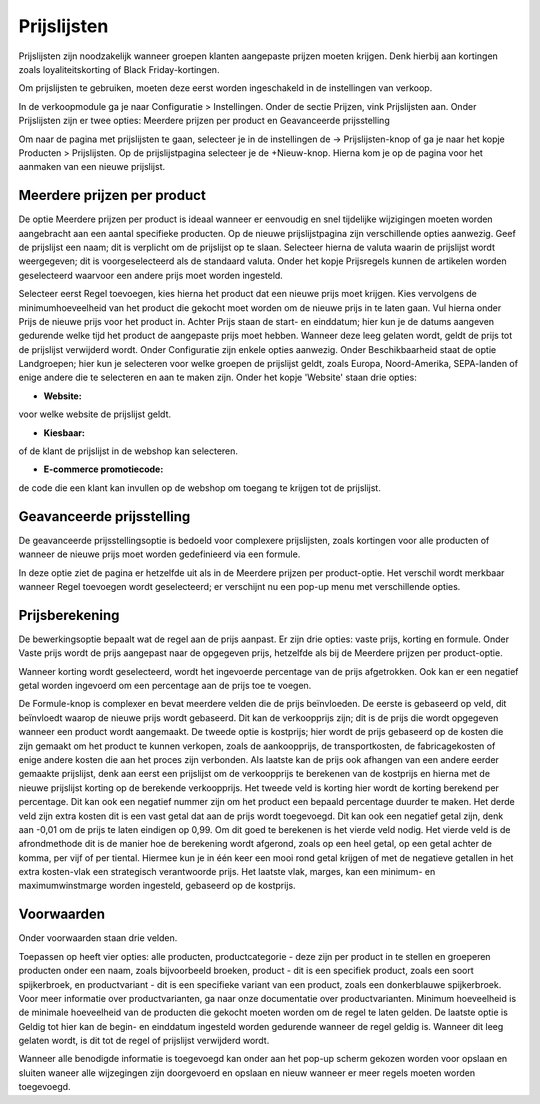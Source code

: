 Prijslijsten
============

Prijslijsten zijn noodzakelijk wanneer groepen klanten aangepaste prijzen moeten krijgen. Denk hierbij aan kortingen zoals loyaliteitskorting of Black Friday-kortingen. 

Om prijslijsten te gebruiken, moeten deze eerst worden ingeschakeld in de instellingen van verkoop.

.. image:: Prijslijsten/Prijslijsten001.png

In de verkoopmodule ga je naar Configuratie > Instellingen. Onder de sectie Prijzen, vink Prijslijsten aan. Onder Prijslijsten zijn er twee opties: Meerdere prijzen per product en Geavanceerde prijsstelling

.. image:: Prijslijsten/Prijslijsten002.png

Om naar de pagina met prijslijsten te gaan, selecteer je in de instellingen de -> Prijslijsten-knop of ga je naar het kopje Producten > Prijslijsten. Op de prijslijstpagina selecteer je de +Nieuw-knop. Hierna kom je op de pagina voor het aanmaken van een nieuwe prijslijst.

.. image:: Prijslijsten/Prijslijsten003.png

.. image:: Prijslijsten/Prijslijsten004.png
  
Meerdere prijzen per product
----------------------------
De optie Meerdere prijzen per product is ideaal wanneer er eenvoudig en snel tijdelijke wijzigingen moeten worden aangebracht aan een aantal specifieke producten. 
Op de nieuwe prijslijstpagina zijn verschillende opties aanwezig. Geef de prijslijst een naam; dit is verplicht om de prijslijst op te slaan. Selecteer hierna de valuta waarin de prijslijst wordt weergegeven; dit is voorgeselecteerd als de standaard valuta. 
Onder het kopje Prijsregels kunnen de artikelen worden geselecteerd waarvoor een andere prijs moet worden ingesteld.

.. image:: Prijslijsten/Prijslijsten005.png

Selecteer eerst Regel toevoegen, kies hierna het product dat een nieuwe prijs moet krijgen. Kies vervolgens de minimumhoeveelheid van het product die gekocht moet worden om de nieuwe prijs in te laten gaan. Vul hierna onder Prijs de nieuwe prijs voor het product in. Achter Prijs staan de start- en einddatum; hier kun je de datums aangeven gedurende welke tijd het product de aangepaste prijs moet hebben. Wanneer deze leeg gelaten wordt, geldt de prijs tot de prijslijst verwijderd wordt.
Onder Configuratie zijn enkele opties aanwezig. Onder Beschikbaarheid staat de optie Landgroepen; hier kun je selecteren voor welke groepen de prijslijst geldt, zoals Europa, Noord-Amerika, SEPA-landen of enige andere die te selecteren en aan te maken zijn.
Onder het kopje 'Website' staan drie opties:

* **Website:**
voor welke website de prijslijst geldt.

* **Kiesbaar:**
of de klant de prijslijst in de webshop kan selecteren.

* **E-commerce promotiecode:**
de code die een klant kan invullen op de webshop om toegang te krijgen tot de prijslijst.

.. image:: Prijslijsten/Prijslijsten006.png

Geavanceerde prijsstelling
--------------------------
De geavanceerde prijsstellingsoptie is bedoeld voor complexere prijslijsten, zoals kortingen voor alle producten of wanneer de nieuwe prijs moet worden gedefinieerd via een formule. 

In deze optie ziet de pagina er hetzelfde uit als in de Meerdere prijzen per product-optie. Het verschil wordt merkbaar wanneer Regel toevoegen wordt geselecteerd; er verschijnt nu een pop-up menu met verschillende opties.

Prijsberekening
---------------

De bewerkingsoptie bepaalt wat de regel aan de prijs aanpast. Er zijn drie opties: vaste prijs, korting en formule. Onder Vaste prijs wordt de prijs aangepast naar de opgegeven prijs, hetzelfde als bij de Meerdere prijzen per product-optie.

.. image:: Prijslijsten/Prijslijsten007.png

Wanneer korting wordt geselecteerd, wordt het ingevoerde percentage van de prijs afgetrokken. Ook kan er een negatief getal worden ingevoerd om een percentage aan de prijs toe te voegen.

.. image:: Prijslijsten/Prijslijsten008.png

De Formule-knop is complexer en bevat meerdere velden die de prijs beïnvloeden. De eerste is gebaseerd op veld, dit beïnvloedt waarop de nieuwe prijs wordt gebaseerd. Dit kan de verkoopprijs zijn; dit is de prijs die wordt opgegeven wanneer een product wordt aangemaakt. De tweede optie is kostprijs; hier wordt de prijs gebaseerd op de kosten die zijn gemaakt om het product te kunnen verkopen, zoals de aankoopprijs, de transportkosten, de fabricagekosten of enige andere kosten die aan het proces zijn verbonden.
Als laatste kan de prijs ook afhangen van een andere eerder gemaakte prijslijst, denk aan eerst een prijslijst om de verkoopprijs te berekenen van de kostprijs en hierna met de nieuwe prijslijst korting op de berekende verkoopprijs.
Het tweede veld is korting hier wordt de korting berekend per percentage. Dit kan ook een negatief nummer zijn om het product een bepaald percentage duurder te maken.
Het derde veld zijn extra kosten dit is een vast getal dat aan de prijs wordt toegevoegd. Dit kan ook een negatief getal zijn, denk aan -0,01 om de prijs te laten eindigen op 0,99. Om dit goed te berekenen is het vierde veld nodig.
Het vierde veld is de afrondmethode dit is de manier hoe de berekening wordt afgerond, zoals op een heel getal, op een getal achter de komma, per vijf of per tiental. Hiermee kun je in één keer een mooi rond getal krijgen of met de negatieve getallen in het extra kosten-vlak een strategisch verantwoorde prijs.
Het laatste vlak, marges, kan een minimum- en maximumwinstmarge worden ingesteld, gebaseerd op de kostprijs.

.. image:: Prijslijsten/Prijslijsten009.png

Voorwaarden
-----------

Onder voorwaarden staan drie velden. 

Toepassen op heeft vier opties: alle producten, productcategorie - deze zijn per product in te stellen en groeperen producten onder een naam, zoals bijvoorbeeld broeken, product - dit is een specifiek product, zoals een soort spijkerbroek, en productvariant - dit is een specifieke variant van een product, zoals een donkerblauwe spijkerbroek. Voor meer informatie over productvarianten, ga naar onze documentatie over productvarianten.
Minimum hoeveelheid is de minimale hoeveelheid van de producten die gekocht moeten worden om de regel te laten gelden.
De laatste optie is Geldig tot hier kan de begin- en einddatum ingesteld worden gedurende wanneer de regel geldig is. Wanneer dit leeg gelaten wordt, is dit tot de regel of prijslijst verwijderd wordt.

Wanneer alle benodigde informatie is toegevoegd kan onder aan het pop-up scherm gekozen worden voor opslaan en sluiten waneer alle wijzegingen zijn doorgevoerd en opslaan en nieuw wanneer er meer regels moeten worden toegevoegd.
